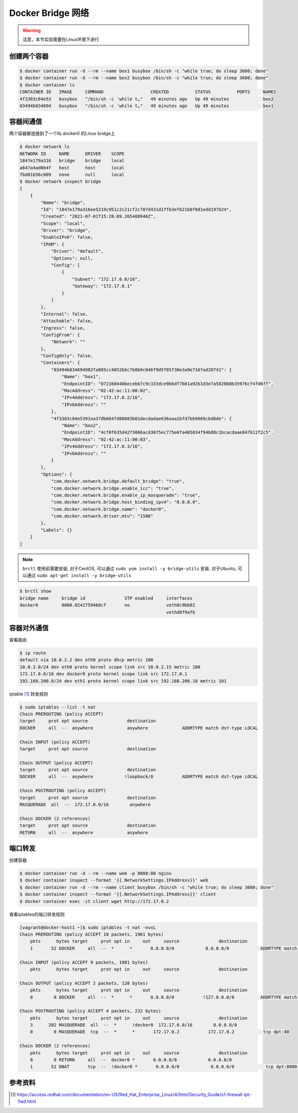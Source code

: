 Docker Bridge 网络
=======================

.. warning::

    注意，本节实验需要在Linux环境下进行


.. image:: ../_static/two-container-network.png
    :alt: docker-volume


创建两个容器
----------------

.. code-block:: bash

    $ docker container run -d --rm --name box1 busybox /bin/sh -c "while true; do sleep 3600; done"
    $ docker container run -d --rm --name box2 busybox /bin/sh -c "while true; do sleep 3600; done"
    $ docker container ls
    CONTAINER ID   IMAGE     COMMAND                  CREATED          STATUS          PORTS     NAMES
    4f3303c84e53   busybox   "/bin/sh -c 'while t…"   49 minutes ago   Up 49 minutes             box2
    03494b034694   busybox   "/bin/sh -c 'while t…"   49 minutes ago   Up 49 minutes             box1

容器间通信
------------

两个容器都连接到了一个叫 docker0 的Linux bridge上

.. code-block:: bash

    $ docker network ls
    NETWORK ID     NAME      DRIVER    SCOPE
    1847e179a316   bridge    bridge    local
    a647a4ad0b4f   host      host      local
    fbd81b56c009   none      null      local
    $ docker network inspect bridge
    [
        {
            "Name": "bridge",
            "Id": "1847e179a316ee5219c951c2c21cf2c787d431d1ffb3ef621b8f0d1edd197b24",
            "Created": "2021-07-01T15:28:09.265408946Z",
            "Scope": "local",
            "Driver": "bridge",
            "EnableIPv6": false,
            "IPAM": {
                "Driver": "default",
                "Options": null,
                "Config": [
                    {
                        "Subnet": "172.17.0.0/16",
                        "Gateway": "172.17.0.1"
                    }
                ]
            },
            "Internal": false,
            "Attachable": false,
            "Ingress": false,
            "ConfigFrom": {
                "Network": ""
            },
            "ConfigOnly": false,
            "Containers": {
                "03494b034694982fa085cc4052b6c7b8b9c046f9d5f85f30e3a9e716fad20741": {
                    "Name": "box1",
                    "EndpointID": "072160448becebb7c9c333dce9bbdf7601a92b1d3e7a5820b8b35976cf4fd6ff",
                    "MacAddress": "02:42:ac:11:00:02",
                    "IPv4Address": "172.17.0.2/16",
                    "IPv6Address": ""
                },
                "4f3303c84e5391ea37db664fd08683b01decdadae636aaa1bfd7bb9669cbd8de": {
                    "Name": "box2",
                    "EndpointID": "4cf0f635d4273066acd3075ec775e6fa405034f94b88c1bcacdaae847612f2c5",
                    "MacAddress": "02:42:ac:11:00:03",
                    "IPv4Address": "172.17.0.3/16",
                    "IPv6Address": ""
                }
            },
            "Options": {
                "com.docker.network.bridge.default_bridge": "true",
                "com.docker.network.bridge.enable_icc": "true",
                "com.docker.network.bridge.enable_ip_masquerade": "true",
                "com.docker.network.bridge.host_binding_ipv4": "0.0.0.0",
                "com.docker.network.bridge.name": "docker0",
                "com.docker.network.driver.mtu": "1500"
            },
            "Labels": {}
        }
    ]

.. note::

    ``brctl`` 使用前需要安装, 对于CentOS, 可以通过 ``sudo yum install -y bridge-utils`` 安装. 对于Ubuntu, 可以通过 ``sudo apt-get install -y bridge-utils``


.. code-block:: bash

    $ brctl show
    bridge name     bridge id               STP enabled     interfaces
    docker0         8000.0242759468cf       no              veth8c9bb82
                                                            vethd8f9afb


容器对外通信
--------------

查看路由

.. code-block:: bash

    $ ip route
    default via 10.0.2.2 dev eth0 proto dhcp metric 100
    10.0.2.0/24 dev eth0 proto kernel scope link src 10.0.2.15 metric 100
    172.17.0.0/16 dev docker0 proto kernel scope link src 172.17.0.1
    192.168.200.0/24 dev eth1 proto kernel scope link src 192.168.200.10 metric 101


iptable [#f4]_ 转发规则

.. code-block:: bash

    $ sudo iptables --list -t nat
    Chain PREROUTING (policy ACCEPT)
    target     prot opt source               destination
    DOCKER     all  --  anywhere             anywhere             ADDRTYPE match dst-type LOCAL

    Chain INPUT (policy ACCEPT)
    target     prot opt source               destination

    Chain OUTPUT (policy ACCEPT)
    target     prot opt source               destination
    DOCKER     all  --  anywhere            !loopback/8           ADDRTYPE match dst-type LOCAL

    Chain POSTROUTING (policy ACCEPT)
    target     prot opt source               destination
    MASQUERADE  all  --  172.17.0.0/16        anywhere

    Chain DOCKER (2 references)
    target     prot opt source               destination
    RETURN     all  --  anywhere             anywhere



端口转发
-------------

创建容器

.. code-block:: bash

    $ docker container run -d --rm --name web -p 8080:80 nginx
    $ docker container inspect --format '{{.NetworkSettings.IPAddress}}' web
    $ docker container run -d --rm --name client busybox /bin/sh -c "while true; do sleep 3600; done"
    $ docker container inspect --format '{{.NetworkSettings.IPAddress}}' client
    $ docker container exec -it client wget http://172.17.0.2


查看iptables的端口转发规则

.. code-block:: bash

    [vagrant@docker-host1 ~]$ sudo iptables -t nat -nvxL
    Chain PREROUTING (policy ACCEPT 10 packets, 1961 bytes)
        pkts      bytes target     prot opt in     out     source               destination
        1       52 DOCKER     all  --  *      *       0.0.0.0/0            0.0.0.0/0            ADDRTYPE match dst-type LOCAL

    Chain INPUT (policy ACCEPT 9 packets, 1901 bytes)
        pkts      bytes target     prot opt in     out     source               destination

    Chain OUTPUT (policy ACCEPT 2 packets, 120 bytes)
        pkts      bytes target     prot opt in     out     source               destination
        0        0 DOCKER     all  --  *      *       0.0.0.0/0           !127.0.0.0/8          ADDRTYPE match dst-type LOCAL

    Chain POSTROUTING (policy ACCEPT 4 packets, 232 bytes)
        pkts      bytes target     prot opt in     out     source               destination
        3      202 MASQUERADE  all  --  *      !docker0  172.17.0.0/16        0.0.0.0/0
        0        0 MASQUERADE  tcp  --  *      *       172.17.0.2           172.17.0.2           tcp dpt:80

    Chain DOCKER (2 references)
        pkts      bytes target     prot opt in     out     source               destination
        0        0 RETURN     all  --  docker0 *       0.0.0.0/0            0.0.0.0/0
        1       52 DNAT       tcp  --  !docker0 *       0.0.0.0/0            0.0.0.0/0            tcp dpt:8080 to:172.17.0.2:80


参考资料
--------

.. [#f4] https://access.redhat.com/documentation/en-US/Red_Hat_Enterprise_Linux/4/html/Security_Guide/s1-firewall-ipt-fwd.html
